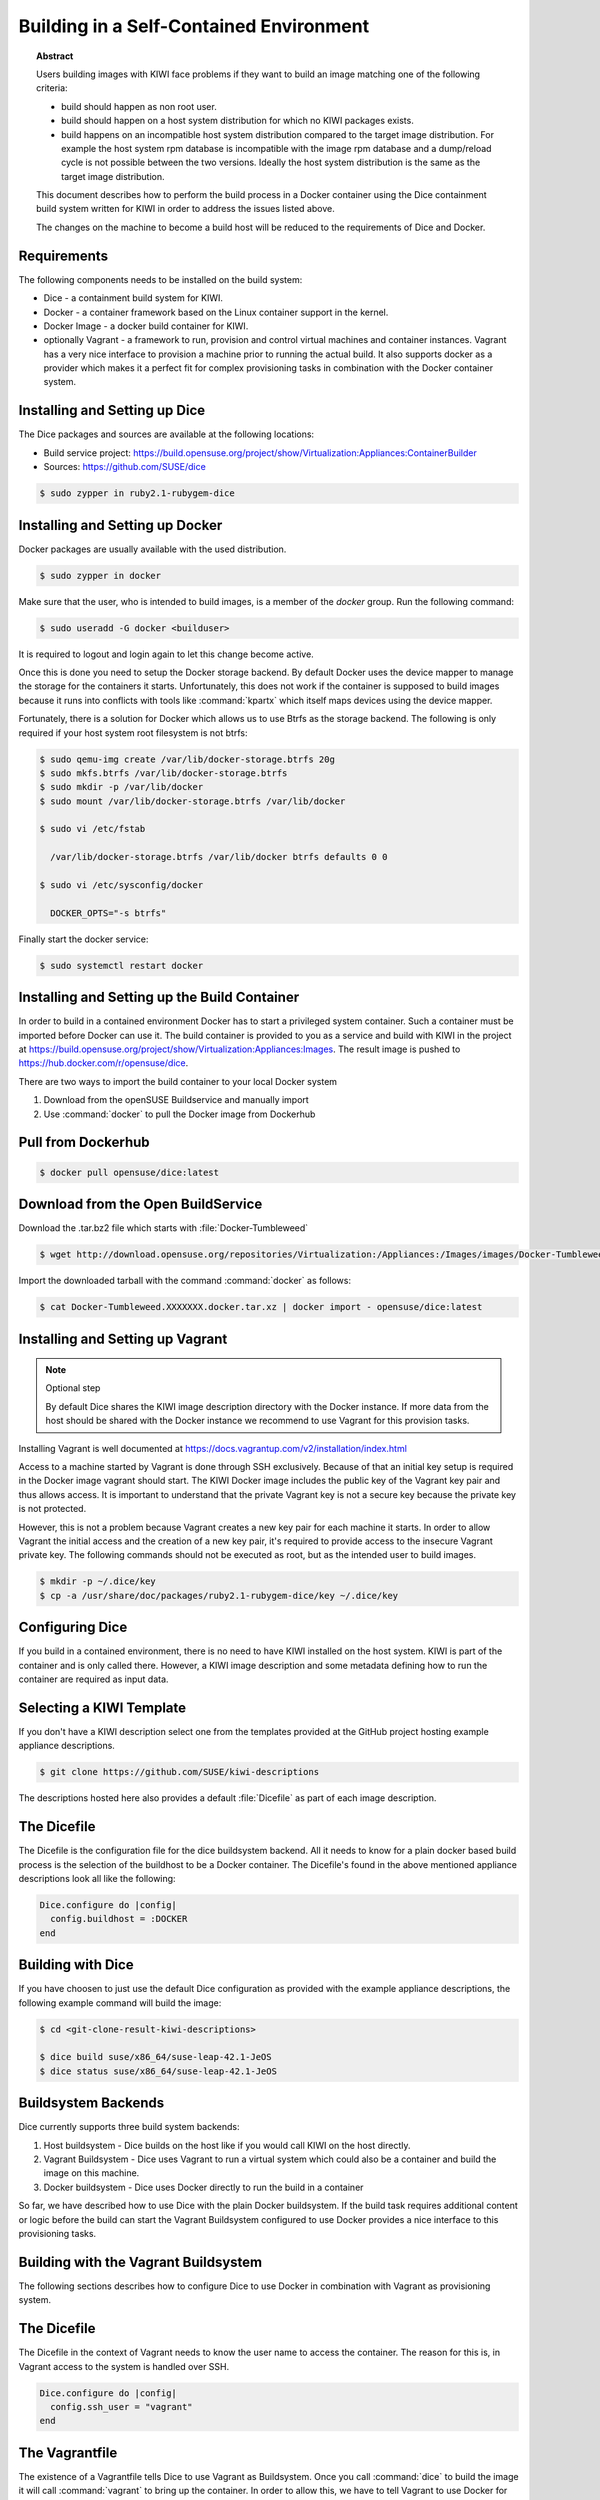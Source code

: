 Building in a Self-Contained Environment
========================================

.. topic:: Abstract

   Users building images with KIWI face problems if they want
   to build an image matching one of the following criteria:

   * build should happen as non root user.

   * build should happen on a host system distribution for which
     no KIWI packages exists.

   * build happens on an incompatible host system distribution
     compared to the target image distribution. For example
     the host system rpm database is incompatible with the image
     rpm database and a dump/reload cycle is not possible
     between the two versions. Ideally the host system distribution
     is the same as the target image distribution.

   This document describes how to perform the build process in
   a Docker container using the Dice containment build system
   written for KIWI in order to address the issues listed above.

   The changes on the machine to become a build host will
   be reduced to the requirements of Dice and Docker.

Requirements
------------

The following components needs to be installed on the build system:

* Dice - a containment build system for KIWI.

* Docker - a container framework based on the Linux
  container support in the kernel.

* Docker Image - a docker build container for KIWI.

* optionally Vagrant - a framework to run, provision and control
  virtual machines and container instances. Vagrant has a very nice
  interface to provision a machine prior to running the actual build.
  It also supports docker as a provider which makes it a perfect fit
  for complex provisioning tasks in combination with the Docker
  container system.

Installing and Setting up Dice
------------------------------

The Dice packages and sources are available at the following locations:

* Build service project: https://build.opensuse.org/project/show/Virtualization:Appliances:ContainerBuilder
* Sources: https://github.com/SUSE/dice

.. code:: bash

    $ sudo zypper in ruby2.1-rubygem-dice

Installing and Setting up Docker
--------------------------------

Docker packages are usually available with the used distribution.

.. code:: bash

    $ sudo zypper in docker

Make sure that the user, who is intended to build images, is a member
of the `docker` group. Run the following command:

.. code:: bash

    $ sudo useradd -G docker <builduser>

It is required to logout and login again to let this change
become active.

Once this is done you need to setup the Docker storage backend.
By default Docker uses the device mapper to manage the storage for
the containers it starts. Unfortunately, this does not work if the
container is supposed to build images because it runs into conflicts
with tools like :command:`kpartx` which itself maps devices using
the device mapper.

Fortunately, there is a solution for Docker which allows us to use
Btrfs as the storage backend. The following is only required if your
host system root filesystem is not btrfs:

.. code:: bash

    $ sudo qemu-img create /var/lib/docker-storage.btrfs 20g
    $ sudo mkfs.btrfs /var/lib/docker-storage.btrfs
    $ sudo mkdir -p /var/lib/docker
    $ sudo mount /var/lib/docker-storage.btrfs /var/lib/docker

    $ sudo vi /etc/fstab

      /var/lib/docker-storage.btrfs /var/lib/docker btrfs defaults 0 0

    $ sudo vi /etc/sysconfig/docker

      DOCKER_OPTS="-s btrfs"

Finally start the docker service:

.. code:: bash

    $ sudo systemctl restart docker

Installing and Setting up the Build Container
----------------------------------------------

In order to build in a contained environment Docker has to start a
privileged system container. Such a container must be imported before
Docker can use it. The build container is provided to you as a
service and build with KIWI in the project
at https://build.opensuse.org/project/show/Virtualization:Appliances:Images.
The result image is pushed to https://hub.docker.com/r/opensuse/dice.

There are two ways to import the build container to your local Docker system

1. Download from the openSUSE Buildservice and manually import
2. Use :command:`docker` to pull the Docker image from Dockerhub

Pull from Dockerhub
-------------------

.. code:: bash

    $ docker pull opensuse/dice:latest

Download from the Open BuildService
-----------------------------------

Download the .tar.bz2 file which starts with :file:`Docker-Tumbleweed`

.. code:: bash

    $ wget http://download.opensuse.org/repositories/Virtualization:/Appliances:/Images/images/Docker-Tumbleweed.XXXXXXX.docker.tar.xz

Import the downloaded tarball with the command :command:`docker` as follows:

.. code:: bash

    $ cat Docker-Tumbleweed.XXXXXXX.docker.tar.xz | docker import - opensuse/dice:latest


Installing and Setting up Vagrant
---------------------------------

.. note:: Optional step

    By default Dice shares the KIWI image description directory with
    the Docker instance. If more data from the host should be shared
    with the Docker instance we recommend to use Vagrant for this
    provision tasks.

Installing Vagrant is well documented at
https://docs.vagrantup.com/v2/installation/index.html

Access to a machine started by Vagrant is done through SSH exclusively.
Because of that an initial key setup is required in the Docker image vagrant
should start. The KIWI Docker image includes the public key of the Vagrant
key pair and thus allows access. It is important to understand that the
private Vagrant key is not a secure key because the private key is not
protected.

However, this is not a problem because Vagrant creates a new
key pair for each machine it starts. In order to allow Vagrant the initial
access and the creation of a new key pair, it's required to provide access
to the insecure Vagrant private key. The following commands should not be
executed as root, but as the intended user to build images.

.. code:: bash

    $ mkdir -p ~/.dice/key
    $ cp -a /usr/share/doc/packages/ruby2.1-rubygem-dice/key ~/.dice/key


Configuring Dice
----------------

If you build in a contained environment, there is no need to have KIWI
installed on the host system. KIWI is part of the container and is only
called there. However, a KIWI image description and some metadata
defining how to run the container are required as input data.

Selecting a KIWI Template
-------------------------

If you don't have a KIWI description select one from the templates
provided at the GitHub project hosting example appliance descriptions.

.. code:: bash

    $ git clone https://github.com/SUSE/kiwi-descriptions

The descriptions hosted here also provides a default :file:`Dicefile`
as part of each image description.

The Dicefile
------------

The Dicefile is the configuration file for the dice buildsystem backend.
All it needs to know for a plain docker based build process is the
selection of the buildhost to be a Docker container. The Dicefile's
found in the above mentioned appliance descriptions look all like the
following:

.. code:: ruby

    Dice.configure do |config|
      config.buildhost = :DOCKER
    end

Building with Dice
------------------

If you have choosen to just use the default Dice configuration as
provided with the example appliance descriptions, the following example
command will build the image:

.. code:: bash

    $ cd <git-clone-result-kiwi-descriptions>

    $ dice build suse/x86_64/suse-leap-42.1-JeOS
    $ dice status suse/x86_64/suse-leap-42.1-JeOS


Buildsystem Backends
--------------------

Dice currently supports three build system backends:

1. Host buildsystem - Dice builds on the host like if you would call
   KIWI on the host directly.

2. Vagrant Buildsystem - Dice uses Vagrant to run a virtual system which
   could also be a container and build the image on this machine.

3. Docker buildsystem - Dice uses Docker directly to run the build in
   a container

So far, we have described how to use Dice with the plain Docker
buildsystem. If the build task requires additional content or logic
before the build can start the Vagrant Buildsystem configured to use
Docker provides a nice interface to this provisioning tasks.

Building with the Vagrant Buildsystem
-------------------------------------

The following sections describes how to configure Dice to use Docker in
combination with Vagrant as provisioning system.

The Dicefile
------------

The Dicefile in the context of Vagrant needs to know the user name to
access the container. The reason for this is, in Vagrant access to the
system is handled over SSH.

.. code:: ruby

    Dice.configure do |config|
      config.ssh_user = "vagrant"
    end

The Vagrantfile
---------------

The existence of a Vagrantfile tells Dice to use Vagrant as Buildsystem.
Once you call :command:`dice` to build the image it will
call :command:`vagrant` to bring up the container. In order to allow this,
we have to tell Vagrant to use Docker for this task and provide parameters
on how to run the container. At the same place the Dicefile exists we create
the Vagrantfile with the following content:

.. code:: ruby

    VAGRANTFILE_API_VERSION = "2"

    Vagrant.configure(VAGRANTFILE_API_VERSION) do |config|
      config.vm.provider "docker" do |d|
        d.image = "opensuse/dice:latest"
        d.create_args = ["-privileged=true", "-i", "-t"]
        # start the sshd in foreground to keep the container in running state
        d.cmd = ["/usr/sbin/sshd", "-D"]
        d.has_ssh = true
      end
    end

After these changes a :command:`dice build` command will make use
of the Vagrant build system and offers a nice way to provision
the Docker container instances prior to the actual KIWI build process.
